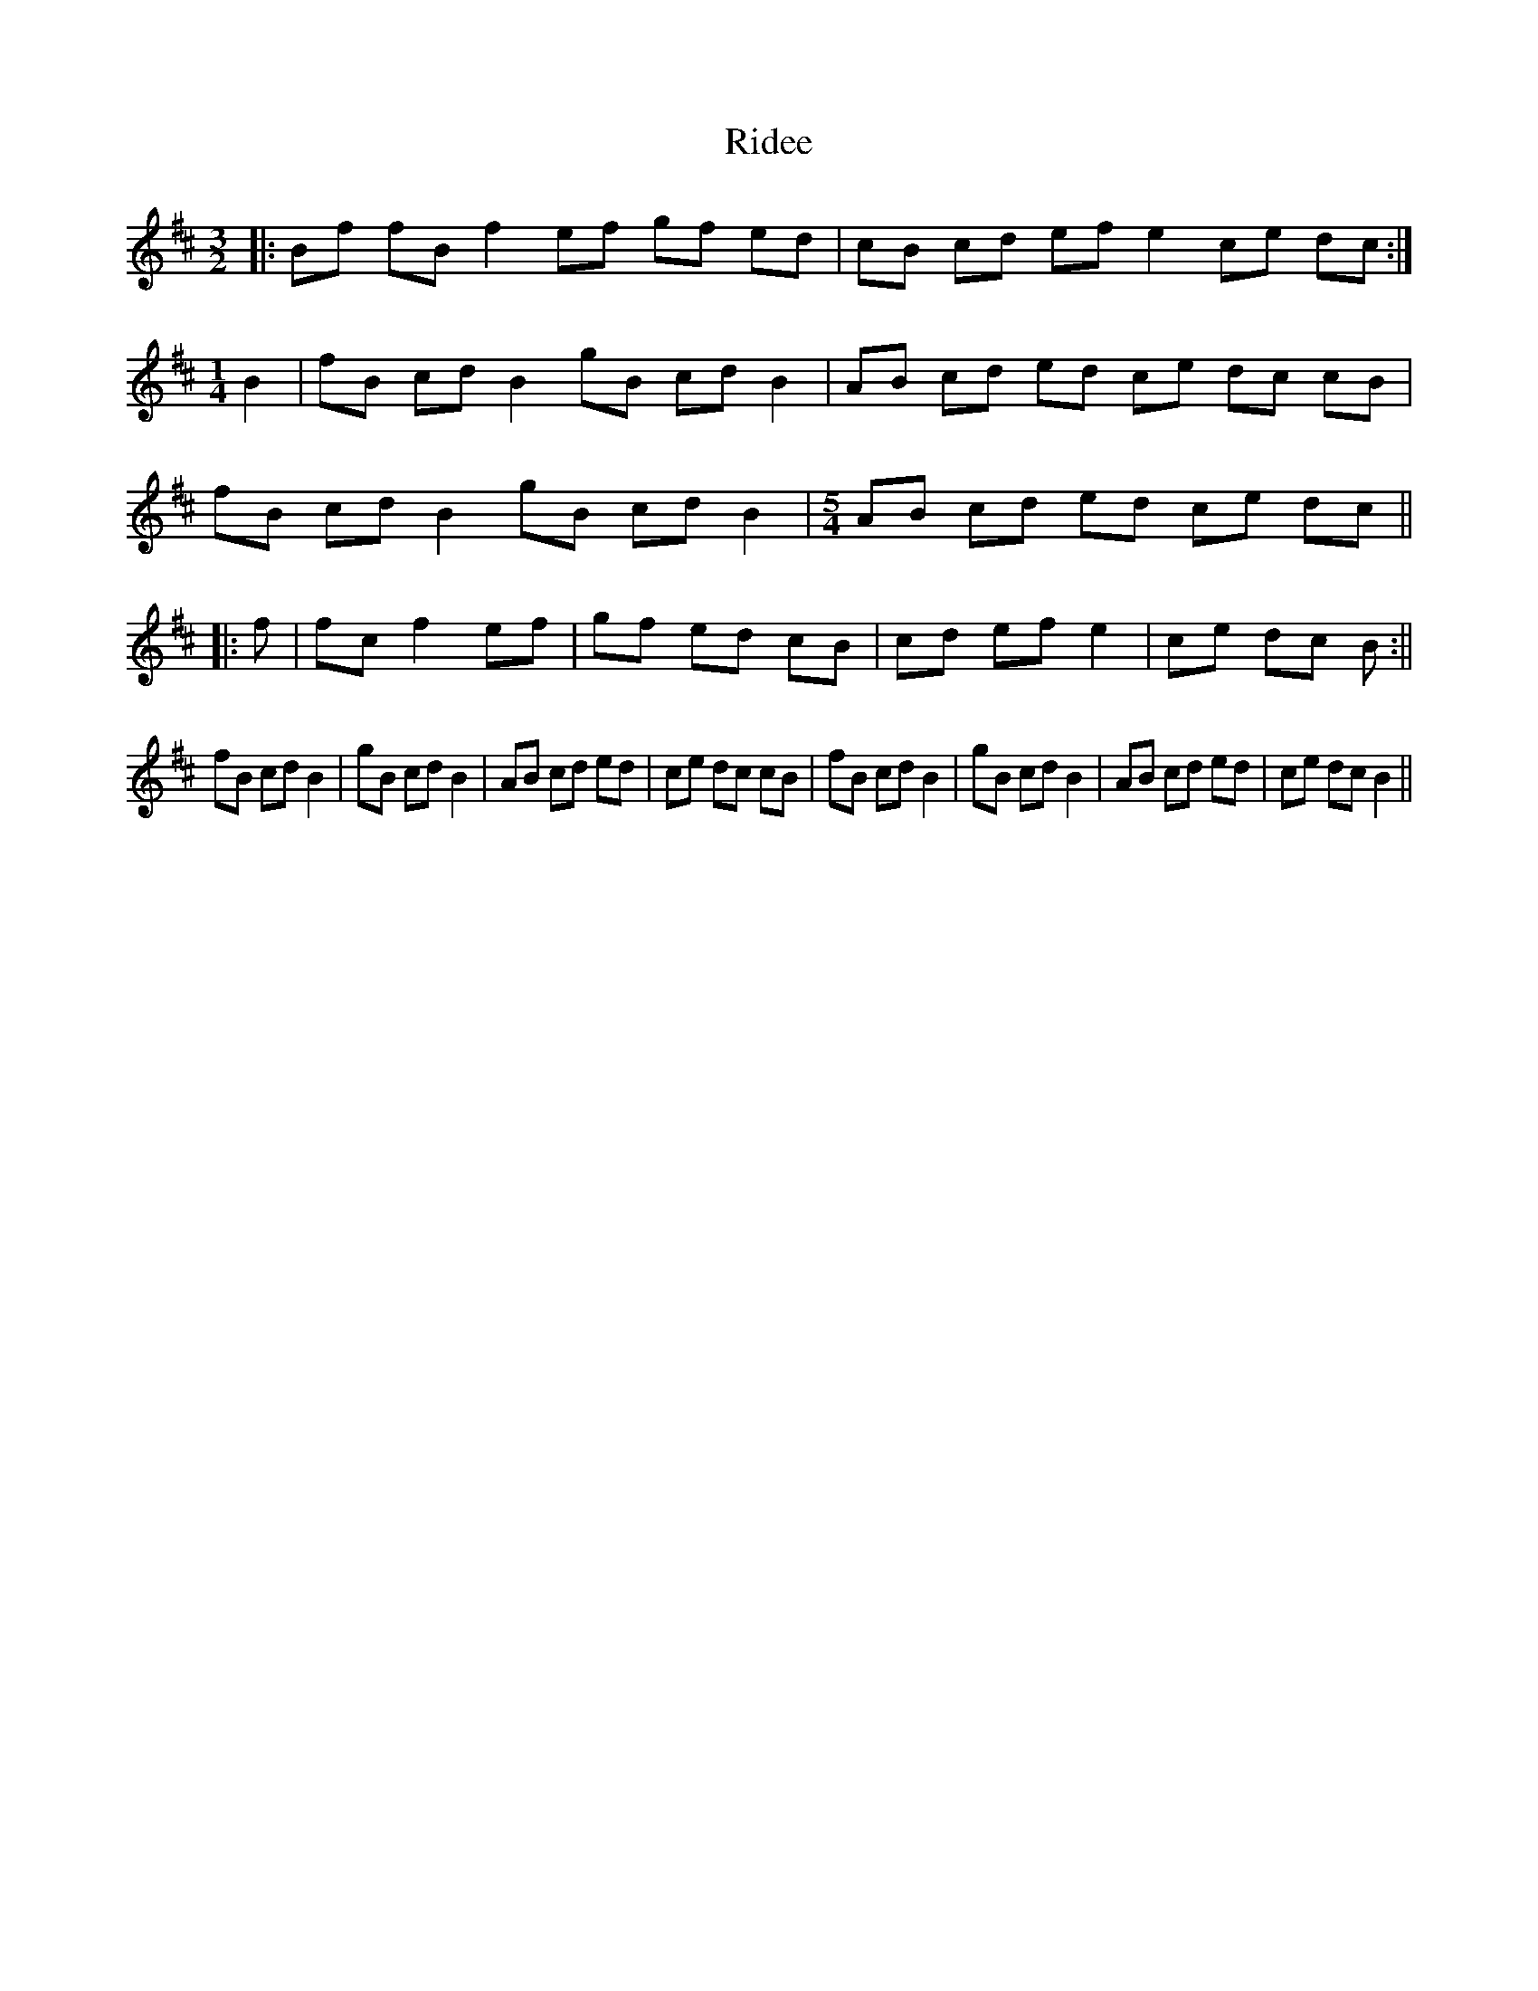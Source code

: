 X: 9
T: Ridee
Z: ceolachan
S: https://thesession.org/tunes/7035#setting18624
R: three-two
M: 3/2
L: 1/8
K: Dmaj
|: Bf fB f2 ef gf ed | cB cd ef e2 ce dc :|[M:1/4] B2 | fB cd B2 gB cd B2 | AB cd ed ce dc cB |fB cd B2 gB cd B2 | [M:5/4] AB cd ed ce dc |||: f | fc f2 ef | gf ed cB | cd ef e2 | ce dc B :||fB cd B2 | gB cd B2 | AB cd ed | ce dc cB | fB cd B2 | gB cd B2 | AB cd ed | ce dc B2 ||
